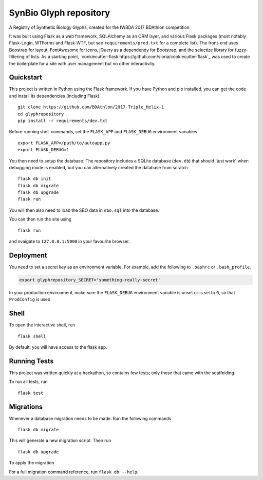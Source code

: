 ===============================
SynBio Glyph repository
===============================

A Registry of Synthetic Biology Glyphs, created for the IWBDA 2017 BDAthlon competition

It was built using Flask as a web framework, SQLAlchemy as an ORM layer, and various Flask packages (most notably
Flask-Login, WTForms and Flask-WTF, but see ``requirements/prod.txt`` for a complete list). The front-end uses Boostrap
for layout, FontAwesome for icons, jQuery as a dependendy for Bootstrap, and the selectize library for fuzzy-filtering
of lists. As a starting point, `cookiecutter-flask https://github.com/sloria/cookiecutter-flask`_ was used to create the
boilerplate for a site with user management but no other interactivity.

Quickstart
----------

This project is written in Python using the Flask framework. If you have Python and pip installed, you can get the code
and install its dependencies (including Flask) ::

    git clone https://github.com/BDAthlon/2017-Triple_Helix-1
    cd glyphrepository
    pip install -r requirements/dev.txt



Before running shell commands, set the ``FLASK_APP`` and ``FLASK_DEBUG``
environment variables ::

    export FLASK_APP=/path/to/autoapp.py
    export FLASK_DEBUG=1

You then need to setup the database. The repository includes a SQLite database (``dev.db``) that should `just work'
when debugging mode is enabled, but you can alternatively created the database from scratch ::

    flask db init
    flask db migrate
    flask db upgrade
    flask run


You will then also need to load the SBO data in ``sbo.sql`` into the database.


You can then run the site using ::

    flask run

and nvaigate to ``127.0.0.1:5000`` in your favourite browser.


Deployment
----------

You need to set a secret key as an environment variable. For example,
add the following to ``.bashrc`` or ``.bash_profile``.

.. code-block:: bash

    export glyphrepository_SECRET='something-really-secret'


In your production environment, make sure the ``FLASK_DEBUG`` environment
variable is unset or is set to ``0``, so that ``ProdConfig`` is used.


Shell
-----

To open the interactive shell, run ::

    flask shell

By default, you will have access to the flask ``app``.


Running Tests
-------------
This project was written quickly at a hackathon, so contains few tests; only those that came with the scaffolding.

To run all tests, run ::

    flask test


Migrations
----------

Whenever a database migration needs to be made. Run the following commands ::

    flask db migrate

This will generate a new migration script. Then run ::

    flask db upgrade

To apply the migration.

For a full migration command reference, run ``flask db --help``.
